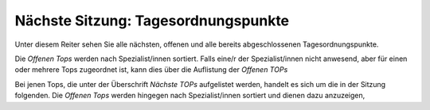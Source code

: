 ====================================
Nächste Sitzung: Tagesordnungspunkte
====================================

Unter diesem Reiter sehen Sie alle nächsten, offenen und alle bereits abgeschlossenen Tagesordnungspunkte.

Die *Offenen Tops* werden nach Spezialist/innen sortiert. Falls eine/r der Spezialist/innen nicht anwesend, aber für einen oder mehrere Tops zugeordnet ist, kann dies über die Auflistung der *Offenen TOPs*


Bei jenen Tops, die unter der Überschrift *Nächste TOPs* aufgelistet werden, handelt es sich um die in der Sitzung folgenden. Die *Offenen Tops* werden hingegen nach Spezialist/innen sortiert und dienen dazu anzuzeigen,